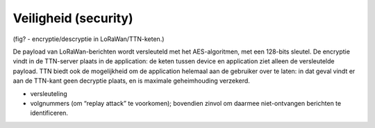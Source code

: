 Veiligheid (security)
---------------------

(fig? - encryptie/descryptie in LoRaWan/TTN-keten.)

De payload van LoRaWan-berichten wordt versleuteld met het AES-algoritmen, met een 128-bits sleutel.
De encryptie vindt in de TTN-server plaats in de application: de keten tussen device en application ziet alleen de versleutelde payload.
TTN biedt ook de mogelijkheid om de application helemaal aan de gebruiker over te laten:
in dat geval vindt er aan de TTN-kant geen decryptie plaats, en is maximale geheimhouding verzekerd. 

* versleuteling
* volgnummers (om “replay attack” te voorkomen); bovendien zinvol om daarmee niet-ontvangen berichten te identificeren.

